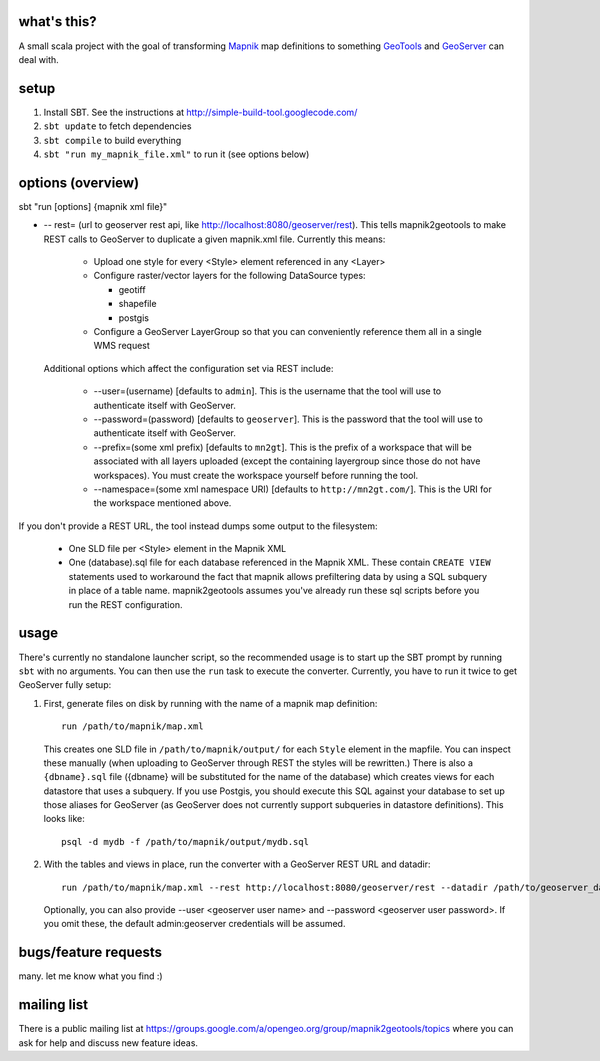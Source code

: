 what's this?
------------

A small scala project with the goal of transforming
`Mapnik <http://mapnik.org/>`_ map definitions to
something `GeoTools <http://geotools.org/>`_ and
`GeoServer <http://geoserver.org/>`_ can deal with.

setup
-----

1. Install SBT. See the instructions at http://simple-build-tool.googlecode.com/

2. ``sbt update`` to fetch dependencies
 
3. ``sbt compile`` to build everything
 
4. ``sbt "run my_mapnik_file.xml"`` to run it (see options below)

options (overview)
------------------

sbt "run [options] {mapnik xml file}"

* -- rest= (url to geoserver rest api, like
  http://localhost:8080/geoserver/rest).  This tells mapnik2geotools to make
  REST calls to GeoServer to duplicate a given mapnik.xml file.  Currently this means:

    * Upload one style for every <Style> element referenced in any <Layer>

    * Configure raster/vector layers for the following DataSource types:

      * geotiff

      * shapefile

      * postgis

    * Configure a GeoServer LayerGroup so that you can conveniently reference
      them all in a single WMS request

  Additional options which affect the configuration set via REST include:
    
    * --user=(username) [defaults to ``admin``]. This is the username that the
      tool will use to authenticate itself with GeoServer.
    * --password=(password) [defaults to ``geoserver``].  This is the password
      that the tool will use to authenticate itself with GeoServer.
    * --prefix=(some xml prefix) [defaults to ``mn2gt``].  This is the prefix
      of a workspace that will be associated with all layers uploaded (except
      the containing layergroup since those do not have workspaces).  You must
      create the workspace yourself before running the tool.
    * --namespace=(some xml namespace URI) [defaults to ``http://mn2gt.com/``].
      This is the URI for the workspace mentioned above.

If you don't provide a REST URL, the tool instead dumps some output to the filesystem:
   
  * One SLD file per <Style> element in the Mapnik XML
  * One (database).sql file for each database referenced in the Mapnik XML.
    These contain ``CREATE VIEW`` statements used to workaround the fact that
    mapnik allows prefiltering data by using a SQL subquery in place of a table
    name.  mapnik2geotools assumes you've already run these sql scripts before
    you run the REST configuration.

usage
-----

There's currently no standalone launcher script, so the recommended usage is to
start up the SBT prompt by running ``sbt`` with no arguments.  You can then use
the ``run`` task to execute the converter.  Currently, you have to run it twice
to get GeoServer fully setup:

1. First, generate files on disk by running with the name of a mapnik map
   definition::

      run /path/to/mapnik/map.xml

   This creates one SLD file in ``/path/to/mapnik/output/`` for each ``Style``
   element in the mapfile.  You can inspect these manually (when uploading to
   GeoServer through REST the styles will be rewritten.)  There is also a
   ``{dbname}.sql`` file ({dbname} will be substituted for the name of the
   database) which creates views for each datastore that uses a subquery.  If
   you use Postgis, you should execute this SQL against your database to set up
   those aliases for GeoServer (as GeoServer does not currently support
   subqueries in datastore definitions).  This looks like::

      psql -d mydb -f /path/to/mapnik/output/mydb.sql

2. With the tables and views in place, run the converter with a GeoServer REST
   URL and datadir::

      run /path/to/mapnik/map.xml --rest http://localhost:8080/geoserver/rest --datadir /path/to/geoserver_data
   Optionally, you can also provide --user <geoserver user name> and --password
   <geoserver user password>.  If you omit these, the default admin:geoserver
   credentials will be assumed.

bugs/feature requests
---------------------
many. let me know what you find :)

mailing list
------------

There is a public mailing list at
https://groups.google.com/a/opengeo.org/group/mapnik2geotools/topics where you
can ask for help and discuss new feature ideas.
